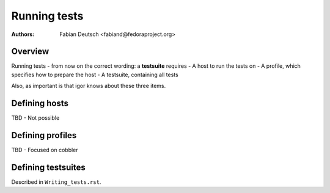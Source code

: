 
=============
Running tests
=============

:Authors:
    Fabian Deutsch <fabiand@fedoraproject.org>


Overview
--------
Running tests - from now on the correct wording: a **testsuite** requires
- A host to run the tests on
- A profile, which specifies how to prepare the host
- A testsuite, containing all tests

Also, as important is that igor knows about these three items.

Defining hosts
--------------
TBD - Not possible

Defining profiles
-----------------
TBD - Focused on cobbler

Defining testsuites
-------------------
Described in ``Writing_tests.rst``.
